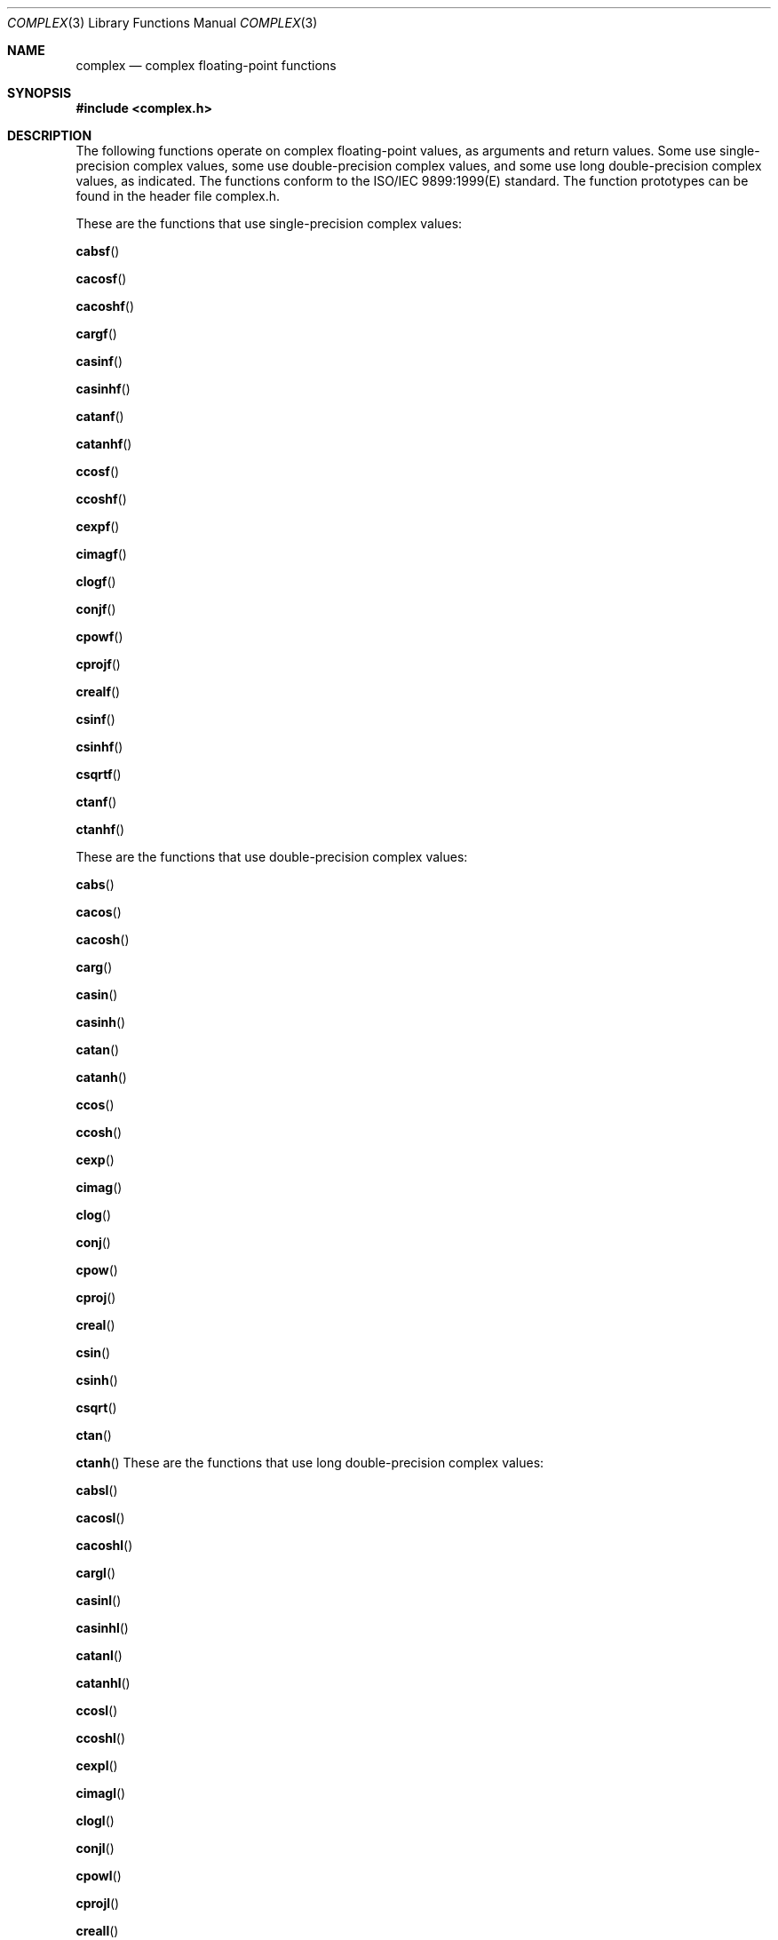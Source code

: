 .\" Copyright (c) 1985, 1991 The Regents of the University of California.
.\" All rights reserved.
.\"
.\" Redistribution and use in source and binary forms, with or without
.\" modification, are permitted provided that the following conditions
.\" are met:
.\" 1. Redistributions of source code must retain the above copyright
.\"    notice, this list of conditions and the following disclaimer.
.\" 2. Redistributions in binary form must reproduce the above copyright
.\"    notice, this list of conditions and the following disclaimer in the
.\"    documentation and/or other materials provided with the distribution.
.\" 3. All advertising materials mentioning features or use of this software
.\"    must display the following acknowledgement:
.\"	This product includes software developed by the University of
.\"	California, Berkeley and its contributors.
.\" 4. Neither the name of the University nor the names of its contributors
.\"    may be used to endorse or promote products derived from this software
.\"    without specific prior written permission.
.\"
.\" THIS SOFTWARE IS PROVIDED BY THE REGENTS AND CONTRIBUTORS ``AS IS'' AND
.\" ANY EXPRESS OR IMPLIED WARRANTIES, INCLUDING, BUT NOT LIMITED TO, THE
.\" IMPLIED WARRANTIES OF MERCHANTABILITY AND FITNESS FOR A PARTICULAR PURPOSE
.\" ARE DISCLAIMED.  IN NO EVENT SHALL THE REGENTS OR CONTRIBUTORS BE LIABLE
.\" FOR ANY DIRECT, INDIRECT, INCIDENTAL, SPECIAL, EXEMPLARY, OR CONSEQUENTIAL
.\" DAMAGES (INCLUDING, BUT NOT LIMITED TO, PROCUREMENT OF SUBSTITUTE GOODS
.\" OR SERVICES; LOSS OF USE, DATA, OR PROFITS; OR BUSINESS INTERRUPTION)
.\" HOWEVER CAUSED AND ON ANY THEORY OF LIABILITY, WHETHER IN CONTRACT, STRICT
.\" LIABILITY, OR TORT (INCLUDING NEGLIGENCE OR OTHERWISE) ARISING IN ANY WAY
.\" OUT OF THE USE OF THIS SOFTWARE, EVEN IF ADVISED OF THE POSSIBILITY OF
.\" SUCH DAMAGE.
.\"
.\"     from: @(#)floor.3	6.5 (Berkeley) 4/19/91
.\"	$Id: complex.3,v 1.5 2004/12/20 21:35:44 scp Exp $
.\"
.Dd August 15, 2003
.Dt COMPLEX 3
.Os
.Sh NAME
.Nm complex
.Nd complex floating-point functions
.Sh SYNOPSIS
.Fd #include <complex.h>
.Sh DESCRIPTION
The following functions operate on complex floating-point values, as arguments and return values.
Some use single-precision complex values,
some use double-precision complex values, 
and some use long double-precision complex values, as
indicated. The functions conform to the ISO/IEC 9899:1999(E) standard. The function
prototypes can be found in the header file complex.h.
.Pp
These are the functions that use single-precision complex values:
.Pp
.Fn cabsf
.Pp
.Fn cacosf
.Pp
.Fn cacoshf
.Pp
.Fn cargf
.Pp
.Fn casinf
.Pp
.Fn casinhf
.Pp
.Fn catanf
.Pp
.Fn catanhf
.Pp
.Fn ccosf
.Pp
.Fn ccoshf
.Pp
.Fn cexpf
.Pp
.Fn cimagf
.Pp
.Fn clogf
.Pp
.Fn conjf
.Pp
.Fn cpowf
.Pp
.Fn cprojf
.Pp
.Fn crealf
.Pp
.Fn csinf
.Pp
.Fn csinhf
.Pp
.Fn csqrtf
.Pp
.Fn ctanf
.Pp
.Fn ctanhf
.Pp
These are the functions that use double-precision complex values:
.Pp
.Fn cabs
.Pp
.Fn cacos
.Pp
.Fn cacosh
.Pp
.Fn carg
.Pp
.Fn casin
.Pp
.Fn casinh
.Pp
.Fn catan
.Pp
.Fn catanh
.Pp
.Fn ccos
.Pp
.Fn ccosh
.Pp
.Fn cexp
.Pp
.Fn cimag
.Pp
.Fn clog
.Pp
.Fn conj
.Pp
.Fn cpow
.Pp
.Fn cproj
.Pp
.Fn creal
.Pp
.Fn csin
.Pp
.Fn csinh
.Pp
.Fn csqrt
.Pp
.Fn ctan
.Pp
.Fn ctanh
These are the functions that use long double-precision complex values:
.Pp
.Fn cabsl
.Pp
.Fn cacosl
.Pp
.Fn cacoshl
.Pp
.Fn cargl
.Pp
.Fn casinl
.Pp
.Fn casinhl
.Pp
.Fn catanl
.Pp
.Fn catanhl
.Pp
.Fn ccosl
.Pp
.Fn ccoshl
.Pp
.Fn cexpl
.Pp
.Fn cimagl
.Pp
.Fn clogl
.Pp
.Fn conjl
.Pp
.Fn cpowl
.Pp
.Fn cprojl
.Pp
.Fn creall
.Pp
.Fn csinl
.Pp
.Fn csinhl
.Pp
.Fn csqrtl
.Pp
.Fn ctanl
.Pp
.Fn ctanhl
